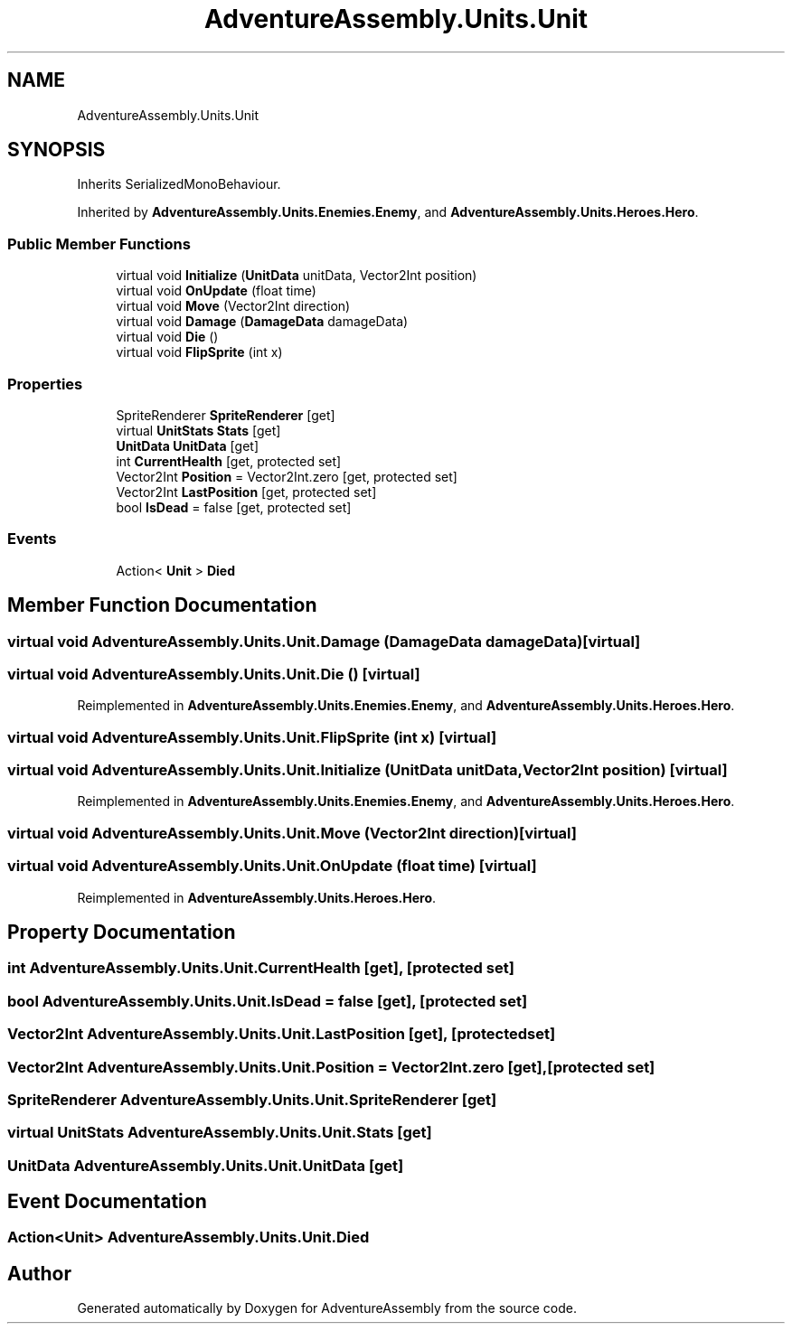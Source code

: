 .TH "AdventureAssembly.Units.Unit" 3 "AdventureAssembly" \" -*- nroff -*-
.ad l
.nh
.SH NAME
AdventureAssembly.Units.Unit
.SH SYNOPSIS
.br
.PP
.PP
Inherits SerializedMonoBehaviour\&.
.PP
Inherited by \fBAdventureAssembly\&.Units\&.Enemies\&.Enemy\fP, and \fBAdventureAssembly\&.Units\&.Heroes\&.Hero\fP\&.
.SS "Public Member Functions"

.in +1c
.ti -1c
.RI "virtual void \fBInitialize\fP (\fBUnitData\fP unitData, Vector2Int position)"
.br
.ti -1c
.RI "virtual void \fBOnUpdate\fP (float time)"
.br
.ti -1c
.RI "virtual void \fBMove\fP (Vector2Int direction)"
.br
.ti -1c
.RI "virtual void \fBDamage\fP (\fBDamageData\fP damageData)"
.br
.ti -1c
.RI "virtual void \fBDie\fP ()"
.br
.ti -1c
.RI "virtual void \fBFlipSprite\fP (int x)"
.br
.in -1c
.SS "Properties"

.in +1c
.ti -1c
.RI "SpriteRenderer \fBSpriteRenderer\fP\fR [get]\fP"
.br
.ti -1c
.RI "virtual \fBUnitStats\fP \fBStats\fP\fR [get]\fP"
.br
.ti -1c
.RI "\fBUnitData\fP \fBUnitData\fP\fR [get]\fP"
.br
.ti -1c
.RI "int \fBCurrentHealth\fP\fR [get, protected set]\fP"
.br
.ti -1c
.RI "Vector2Int \fBPosition\fP = Vector2Int\&.zero\fR [get, protected set]\fP"
.br
.ti -1c
.RI "Vector2Int \fBLastPosition\fP\fR [get, protected set]\fP"
.br
.ti -1c
.RI "bool \fBIsDead\fP = false\fR [get, protected set]\fP"
.br
.in -1c
.SS "Events"

.in +1c
.ti -1c
.RI "Action< \fBUnit\fP > \fBDied\fP"
.br
.in -1c
.SH "Member Function Documentation"
.PP 
.SS "virtual void AdventureAssembly\&.Units\&.Unit\&.Damage (\fBDamageData\fP damageData)\fR [virtual]\fP"

.SS "virtual void AdventureAssembly\&.Units\&.Unit\&.Die ()\fR [virtual]\fP"

.PP
Reimplemented in \fBAdventureAssembly\&.Units\&.Enemies\&.Enemy\fP, and \fBAdventureAssembly\&.Units\&.Heroes\&.Hero\fP\&.
.SS "virtual void AdventureAssembly\&.Units\&.Unit\&.FlipSprite (int x)\fR [virtual]\fP"

.SS "virtual void AdventureAssembly\&.Units\&.Unit\&.Initialize (\fBUnitData\fP unitData, Vector2Int position)\fR [virtual]\fP"

.PP
Reimplemented in \fBAdventureAssembly\&.Units\&.Enemies\&.Enemy\fP, and \fBAdventureAssembly\&.Units\&.Heroes\&.Hero\fP\&.
.SS "virtual void AdventureAssembly\&.Units\&.Unit\&.Move (Vector2Int direction)\fR [virtual]\fP"

.SS "virtual void AdventureAssembly\&.Units\&.Unit\&.OnUpdate (float time)\fR [virtual]\fP"

.PP
Reimplemented in \fBAdventureAssembly\&.Units\&.Heroes\&.Hero\fP\&.
.SH "Property Documentation"
.PP 
.SS "int AdventureAssembly\&.Units\&.Unit\&.CurrentHealth\fR [get]\fP, \fR [protected set]\fP"

.SS "bool AdventureAssembly\&.Units\&.Unit\&.IsDead = false\fR [get]\fP, \fR [protected set]\fP"

.SS "Vector2Int AdventureAssembly\&.Units\&.Unit\&.LastPosition\fR [get]\fP, \fR [protected set]\fP"

.SS "Vector2Int AdventureAssembly\&.Units\&.Unit\&.Position = Vector2Int\&.zero\fR [get]\fP, \fR [protected set]\fP"

.SS "SpriteRenderer AdventureAssembly\&.Units\&.Unit\&.SpriteRenderer\fR [get]\fP"

.SS "virtual \fBUnitStats\fP AdventureAssembly\&.Units\&.Unit\&.Stats\fR [get]\fP"

.SS "\fBUnitData\fP AdventureAssembly\&.Units\&.Unit\&.UnitData\fR [get]\fP"

.SH "Event Documentation"
.PP 
.SS "Action<\fBUnit\fP> AdventureAssembly\&.Units\&.Unit\&.Died"


.SH "Author"
.PP 
Generated automatically by Doxygen for AdventureAssembly from the source code\&.
